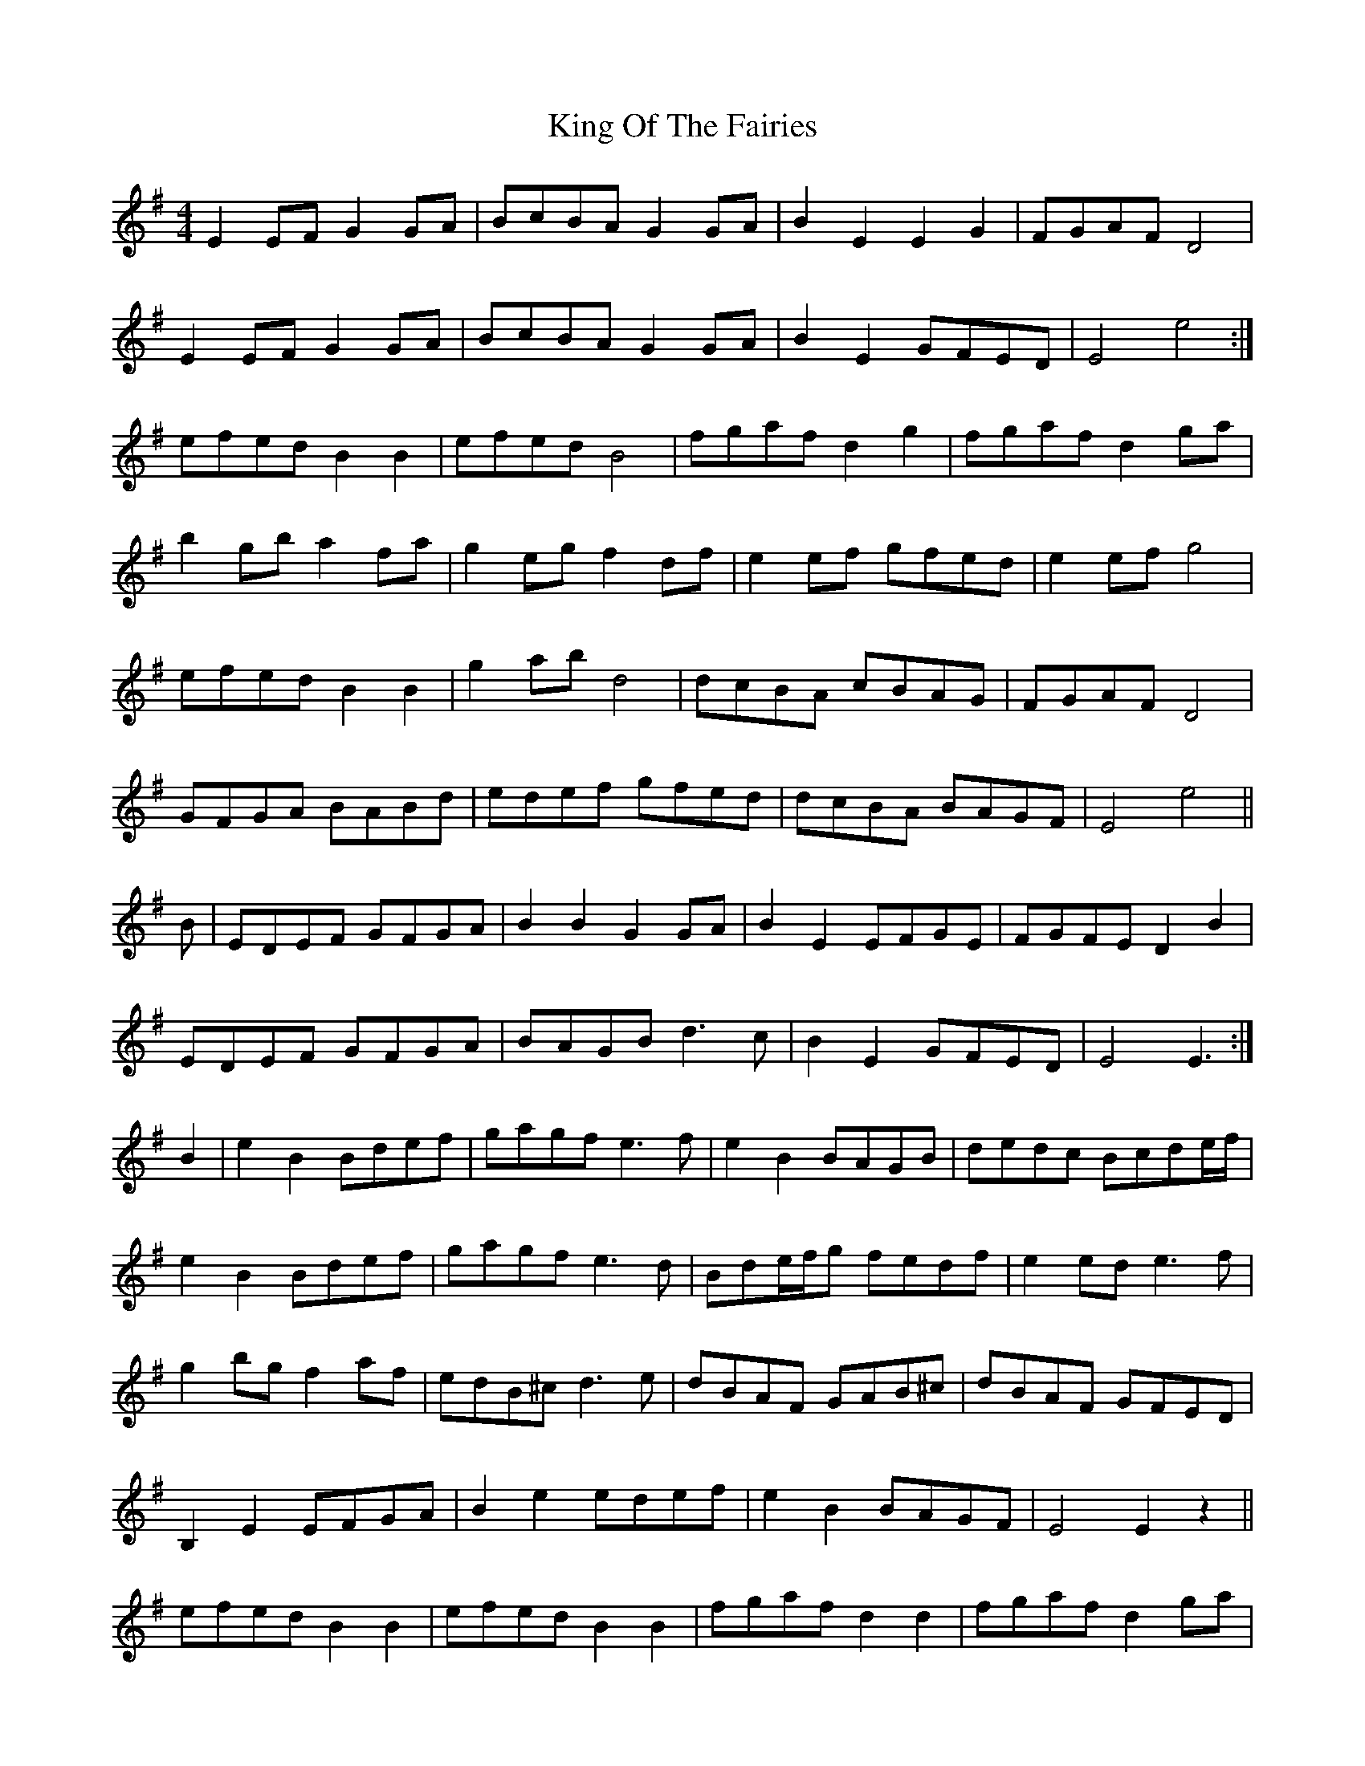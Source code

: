 X: 21752
T: King Of The Fairies
R: hornpipe
M: 4/4
K: Eminor
E2EF G2GA|BcBA G2GA|B2E2 E2G2|FGAF D4|
E2EF G2GA|BcBA G2GA|B2E2 GFED|E4 e4:|
efed B2B2|efed B4|fgaf d2g2|fgaf d2ga|
b2gb a2fa|g2eg f2df|e2ef gfed|e2ef g4|
efed B2B2|g2ab d4|dcBA cBAG|FGAF D4|
GFGA BABd|edef gfed|dcBA BAGF|E4 e4||
B|EDEF GFGA|B2B2 G2GA|B2E2 EFGE|FGFE D2B2|
EDEF GFGA|BAGB d3c|B2E2 GFED|E4 E3:|
B2|e2B2 Bdef|gagf e3f|e2B2 BAGB|dedc Bcde/f/|
e2B2 Bdef|gagf e3d|Bde/f/g fedf|e2 ed e3f|
g2bg f2af|edB^c d3e|dBAF GAB^c|dBAF GFED|
B,2E2 EFGA|B2e2 edef|e2B2 BAGF|E4 E2z2||
efed B2B2|efed B2B2|fgaf d2d2|fgaf d2ga|
b2gb a2fa|g2eg f3d|edef gfed|e2f2g3f|
efed B2B2|efed B3c|dcBA cBAG|FGAF D2EF|
GFGA BABd|edef g2e2|dcBA BAGF|E4 E3||

